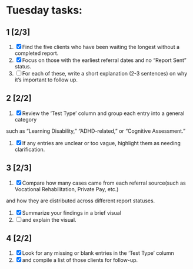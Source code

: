 * Tuesday tasks: 
** 1 [2/3]
1. [X] Find the five clients who have been waiting the longest without a completed report.
2. [X] Focus on those with the earliest referral dates and no “Report Sent” status.
3. [ ] For each of these, write a short explanation (2-3 sentences) on why it’s important to follow up.
** 2 [2/2]
1. [X] Review the ‘Test Type’ column and group each entry into a general category 
such as “Learning Disability,” “ADHD-related,” or “Cognitive Assessment.”
1. [X] If any entries are unclear or too vague, highlight them as needing clarification.
** 3 [2/3]
1. [X] Compare how many cases came from each referral source(such as Vocational Rehabilitation, Private Pay, etc.)
and how they are distributed across different report statuses.
2. [X] Summarize your findings in a brief visual
3. [ ] and explain the visual.
** 4 [2/2]
1. [X] Look for any missing or blank entries in the ‘Test Type’ column
2. [X] and compile a list of those clients for follow-up.
